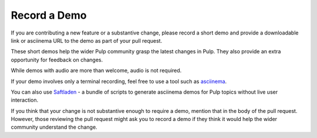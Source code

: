 Record a Demo
===============

If you are contributing a new feature or a substantive change, please record a short demo and provide a downloadable link or asciinema URL to the demo as part of your pull request.

These short demos help the wider Pulp community grasp the latest changes in Pulp. They also provide an extra opportunity for feedback on changes.

While demos with audio are more than welcome, audio is not required.

If your demo involves only a terminal recording, feel free to use a tool such as `asciinema <https://asciinema.org/>`_.

You can also use `Saftladen <https://github.com/mdellweg/saftladen>`_ - a bundle of scripts to generate asciinema demos for Pulp topics without live user interaction.

If you think that your change is not substantive enough to require a demo, mention that in the body of the pull request.
However, those reviewing the pull request might ask you to record a demo if they think it would help the wider community understand the change.
